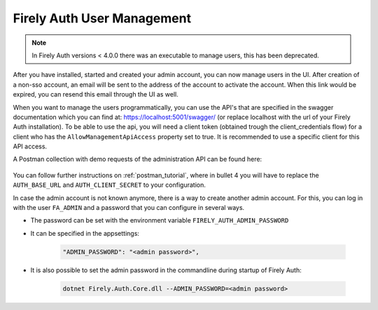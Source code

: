 .. _firely_auth_mgmt:

Firely Auth User Management
===========================

.. note:: 
  In Firely Auth versions < 4.0.0 there was an executable to manage users, this has been deprecated.

After you have installed, started and created your admin account, you can now manage users in the UI.
After creation of a non-sso account, an email will be sent to the address of the account to activate the account. When this link would be expired, you can resend this email through the UI as well.

When you want to manage the users programmatically, you can use the API's that are specified in the swagger documentation which you can find at: https://localhost:5001/swagger/ (or replace localhost with the url of your Firely Auth installation).
To be able to use the api, you will need a client token (obtained trough the client_credentials flow) for a client who has the ``AllowManagementApiAccess`` property set to true.
It is recommended to use a specific client for this API access.

A Postman collection with demo requests of the administration API can be found here:

    .. raw:: html

      <div class="postman-run-button"
      data-postman-action="collection/fork"
      data-postman-visibility="public"
      data-postman-var-1="6644549-e9cbac4a-154a-4b41-95f1-c97d5c42f5f3"
      data-postman-collection-url="entityId=6644549-e9cbac4a-154a-4b41-95f1-c97d5c42f5f3&entityType=collection&workspaceId=822b68d8-7e7d-4b09-b8f1-68362070f0bd"></div>
      <script type="text/javascript">
        (function (p,o,s,t,m,a,n) {
          !p[s] && (p[s] = function () { (p[t] || (p[t] = [])).push(arguments); });
          !o.getElementById(s+t) && o.getElementsByTagName("head")[0].appendChild((
            (n = o.createElement("script")),
            (n.id = s+t), (n.async = 1), (n.src = m), n
          ));
        }(window, document, "_pm", "PostmanRunObject", "https://run.pstmn.io/button.js"));
      </script>

You can follow further instructions on :ref:`postman_tutorial`, where in bullet 4 you will have to replace the ``AUTH_BASE_URL`` and ``AUTH_CLIENT_SECRET`` to your configuration.

In case the admin account is not known anymore, there is a way to create another admin account.
For this, you can log in with the user ``FA_ADMIN`` and a password that you can configure in several ways.

- The password can be set with the environment variable ``FIRELY_AUTH_ADMIN_PASSWORD``
- It can be specified in the appsettings:

    .. code-block::

      "ADMIN_PASSWORD": "<admin password>",


- It is also possible to set the admin password in the commandline during startup of Firely Auth:

    .. code-block::

      dotnet Firely.Auth.Core.dll --ADMIN_PASSWORD=<admin password>
